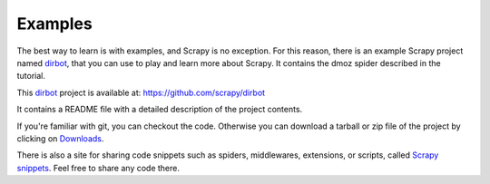 .. _intro-examples:

========
Examples
========

The best way to learn is with examples, and Scrapy is no exception. For this
reason, there is an example Scrapy project named dirbot_, that you can use to
play and learn more about Scrapy. It contains the dmoz spider described in the
tutorial.

This dirbot_ project is available at: https://github.com/scrapy/dirbot

It contains a README file with a detailed description of the project contents.

If you're familiar with git, you can checkout the code. Otherwise you can
download a tarball or zip file of the project by clicking on `Downloads`_.

There is also a site for sharing code snippets such as spiders, middlewares,
extensions, or scripts, called `Scrapy snippets`_. Feel free to share any code
there.

.. _dirbot: https://github.com/scrapy/dirbot
.. _Downloads: https://github.com/scrapy/dirbot/archives/master
.. _Scrapy snippets: http://snippets.scrapy.org/
